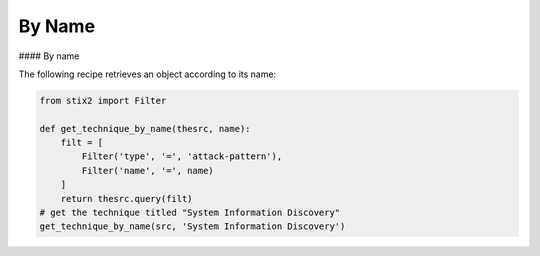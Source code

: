 By Name
===============


#### By name

The following recipe retrieves an object according to its name:

.. code-block:: python
    
    from stix2 import Filter

    def get_technique_by_name(thesrc, name):
        filt = [
            Filter('type', '=', 'attack-pattern'),
            Filter('name', '=', name)
        ]
        return thesrc.query(filt)
    # get the technique titled "System Information Discovery"
    get_technique_by_name(src, 'System Information Discovery')
